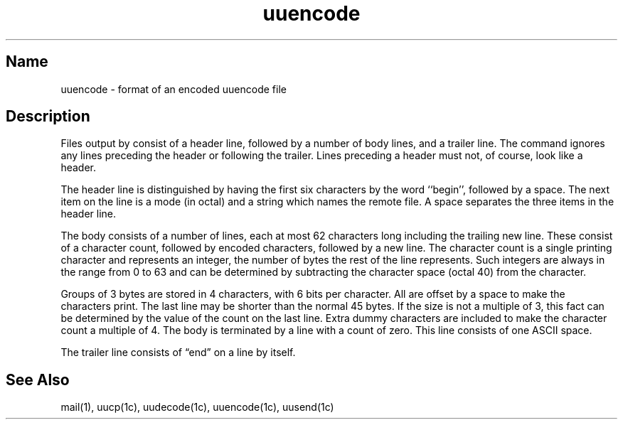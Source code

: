 .TH uuencode 5
.SH Name
uuencode \- format of an encoded uuencode file
.SH Description
.NXR "uuencode file" "format"
.NXAM "uuencode command" "uuencode file"
Files output by 
.MS uuencode 1c
consist of a header line,
followed by a number of body lines,
and a trailer line.
The
.PN uudecode
command ignores any lines preceding the header or
following the trailer.
Lines preceding a header must not, of course,
look like a header.
.PP
The header line is distinguished by having the first
six characters by the word 
``begin'',
followed by a space.
The next item on the line is a mode (in octal)
and a string which names the remote file.
A space separates the three items in the header line.
.PP
The body consists of a number of lines, each at most 62 characters
long including the trailing new line.
These consist of a character count,
followed by encoded characters,
followed by a new line.
The character count is a single printing character
and represents an integer, the number of bytes
the rest of the line represents.
Such integers are always in the range from 0 to 63 and can
be determined by subtracting the character space (octal 40)
from the character.
.PP
Groups of 3 bytes are stored in 4 characters, 
with 6 bits per character.
All are offset by a space to make the characters print.
The last line may be shorter than the normal 45 bytes.
If the size is not a multiple of 3, this fact can be determined
by the value of the count on the last line.
Extra dummy characters are included to 
make the character count a multiple of 4.
The body is terminated by a line with a count of zero.
This line consists of one ASCII space.
.PP
The trailer line consists of \*(lqend\*(rq on a line by itself.
.SH See Also
mail(1), uucp(1c), uudecode(1c), uuencode(1c), uusend(1c)
